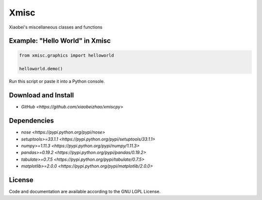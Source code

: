 
============================
Xmisc
============================
Xiaobei's miscellaneous classes and functions


Example: "Hello World" in Xmisc
----------------------------------

.. code-block:: python

  from xmisc.graphics import helloworld

  helloworld.demo()

Run this script or paste it into a Python console.


.. class:: no-web

  .. image:: https://raw.githubusercontent.com/xiaobeizhao/xmiscpy/master/data/helloworld_demo.png
    :alt: Xmisc | Hello World
    :width: 100%
    :align: center

.. class:: no-web no-pdf

   
Download and Install
--------------------
* `GitHub <https://github.com/xiaobeizhao/xmiscpy>`

  
Dependencies
------------
* `nose <https://pypi.python.org/pypi/nose>`
* `setuptools>=33.1.1 <https://pypi.python.org/pypi/setuptools/33.1.1>`
* `numpy>=1.11.3 <https://pypi.python.org/pypi/numpy/1.11.3>`
* `pandas>=0.19.2 <https://pypi.python.org/pypi/pandas/0.19.2>`
* `tabulate>=0.7.5 <https://pypi.python.org/pypi/tabulate/0.7.5>`
* `matplotlib>=2.0.0 <https://pypi.python.org/pypi/matplotlib/2.0.0>`

  
License
-------
Code and documentation are available according to the GNU LGPL License.


